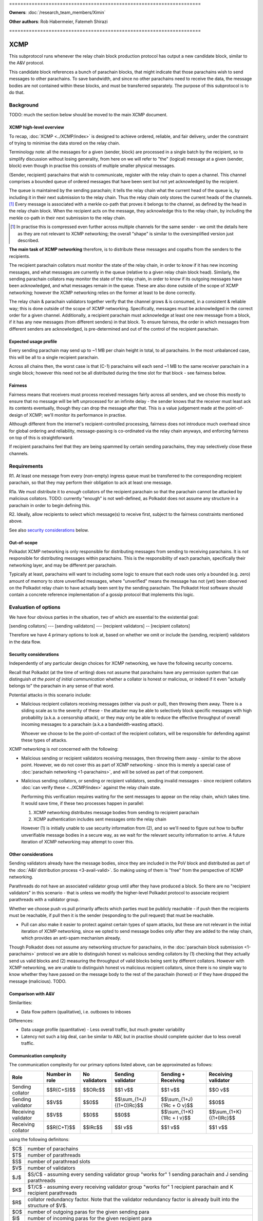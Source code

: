 \====================================================================

**Owners**: :doc:`/research_team_members/Ximin`

**Other authors**: Rob Habermeier, Fatemeh Shirazi

\====================================================================

====
XCMP
====

This subprotocol runs whenever the relay chain block production protocol has output a new candidate block, similar to the A&V protocol.

This candidate block references a bunch of parachain blocks, that might indicate that those parachains wish to send messages to other parachains. To save bandwidth, and since no other parachains need to receive the data, the message bodies are not contained within these blocks, and must be transferred separately. The purpose of this subprotocol is to do that.


Background
==========

TODO: much the section below should be moved to the main XCMP document.

XCMP high-level overview
------------------------

To recap, :doc:`XCMP <../XCMP/index>` is designed to achieve ordered, reliable, and fair delivery, under the constraint of trying to minimise the data stored on the relay chain.

Terminology note: all the messages for a given (sender, block) are processed in a single batch by the recipient, so to simplify discussion without losing generality, from here on we will refer to "the" (logical) message at a given (sender, block) even though in practise this consists of multiple smaller physical messages.

(Sender, recipient) parachains that wish to communicate, register with the relay chain to open a channel. This channel comprises a bounded queue of ordered messages that have been sent but not yet acknowledged by the recipient.

The queue is maintained by the sending parachain; it tells the relay chain what the current head of the queue is, by including it in their next submission to the relay chain. Thus the relay chain only stores the current heads of the channels. [1]_ Every message is associated with a merkle co-path that proves it belongs to the channel, as defined by the head in the relay chain block. When the recipient acts on the message, they acknowledge this to the relay chain, by including the merkle co-path in their next submission to the relay chain.

.. [1] In practise this is compressed even further across multiple channels for the same sender - we omit the details here as they are not relevant to XCMP networking; the overall "shape" is similar to the oversimplified version just described.

**The main task of XCMP networking** therefore, is to distribute these messages and copaths from the senders to the recipients.

The recipient parachain collators must monitor the state of the relay chain, in order to know if it has new incoming messages, and what messages are currently in the queue (relative to a given relay chain block head). Similarly, the sending parachain collators may monitor the state of the relay chain, in order to know if its outgoing messages have been acknowledged, and what messages remain in the queue. These are also done outside of the scope of XCMP networking; however the XCMP networking relies on the former at least to be done correctly.

The relay chain & parachain validators together verify that the channel grows & is consumed, in a consistent & reliable way; this is done outside of the scope of XCMP networking. Specifically, messages must be acknowledged in the correct order for a given channel. Additionally, a recipient parachain must acknowledge at least one new message from a block, if it has any new messages (from different senders) in that block. To ensure fairness, the order in which messages from different senders are acknowledged, is pre-determined and out of the control of the recipient parachain.

Expected usage profile
----------------------

Every sending parachain may send up to ~1 MB per chain height in total, to all parachains. In the most unbalanced case, this will be all to a single recipient parachain.

Across all chains then, the worst case is that (C-1) parachains will each send ~1 MB to the same receiver parachain in a single block; however this need not be all distributed during the time slot for that block - see fairness below.

Fairness
--------

Fairness means that receivers must process received messages fairly across all senders, and we chose this mostly to ensure that no message will be left unprocessed for an infinite delay - the sender knows that the receiver must least ack its contents eventually, though they can drop the message after that. This is a value judgement made at the point-of-design of XCMP; we'll monitor its performance in practise.

Although different from the internet's recipient-controlled processing, fairness does not introduce much overhead since for global ordering and reliability, message-passing is co-ordinated via the relay chain anyways, and enforcing fairness on top of this is straightforward.

If recipient parachains feel that they are being spammed by certain sending parachains, they may selectively close these channels.


Requirements
============

R1. At least one message from every (non-empty) ingress queue must be transferred to the corresponding recipient parachain, so that they may perform their obligation to ack at least one message.

R1a. We must distribute it to *enough* collators of the recipient parachain so
that the parachain cannot be attacked by malicious collators. TODO: currently
"enough" is not well-defined, as Polkadot does not assume any structure in a
parachain in order to begin defining this.

R2. Ideally, allow recipients to select which message(s) to receive first, subject to the fairness constraints mentioned above.

See also `security considerations`_ below.

Out-of-scope
------------

Polkadot XCMP networking is only responsible for distributing messages from
sending to receiving parachains. It is *not* responsible for distributing
messages within parachains. This is the responsibility of each parachain,
specifically their networking layer, and may be different per parachain.

Typically at least, parachains will want to including some logic to ensure that
each node uses only a bounded (e.g. zero) amount of memory to store unverified
messages, where "unverified" means the message has not (yet) been observed on
the Polkadot relay chain to have actually been sent by the sending parachain.
The Polkadot Host software should contain a concrete reference implementation
of a gossip protocol that implements this logic.


Evaluation of options
=====================

We have four obvious parties in the situation, two of which are essential to
the existential goal:

[sending collators] --- [sending validators] --- [recipient validators] -- [recipient collators]

Therefore we have 4 primary options to look at, based on whether we omit or
include the {sending, recipient} validators in the data flow.

Security considerations
-----------------------

Independently of any particular design choices for XCMP networking, we have the
following security concerns.

Recall that Polkadot (at the time of writing) does not assume that parachains
have any permission system that can distinguish *at the point of initial
communication* whether a collator is honest or malicious, or indeed if it even
"actually belongs to" the parachain in any sense of that word.

Potential attacks in this scenario include:

- Malicious recipient collators receiving messages (either via push or pull),
  then throwing them away. There is a sliding scale as to the severity of these
  - the attacker may be able to selectively block specific messages with high
  probability (a.k.a. a censorship attack), or they may only be able to reduce
  the effective throughput of overall incoming messages to a parachain (a.k.a
  a bandwidth-wasting attack).

  Whoever we choose to be the point-of-contact of the recipient collators, will
  be responsible for defending against these types of attacks.

XCMP networking is *not* concerned with the following:

- Malicious sending or recipient validators receiving messages, then throwing
  them away - similar to the above point. However, we do not cover this as part
  of XCMP networking - since this is merely a special case of :doc:`parachain
  networking <1-parachains>`, and will be solved as part of that component.

- Malicious sending collators, or sending or recipient validators, sending
  invalid messages - since recipient collators :doc:`can verify these
  <../XCMP/index>` against the relay chain state.

  Performing this verification requires waiting for the sent messages to appear
  on the relay chain, which takes time. It would save time, if these two
  processes happen in parallel:

  1. XCMP networking distributes message bodies from sending to recipient parachain
  2. XCMP authentication includes sent messages onto the relay chain

  However (1) is initially unable to use security information from (2), and so
  we'll need to figure out how to buffer unverifiable message bodies in a
  secure way, as we wait for the relevant security information to arrive. A
  future iteration of XCMP networking may attempt to cover this.

Other considerations
--------------------

Sending validators already have the message bodies, since they are included in
the PoV block and distributed as part of the :doc:`A&V distribution process
<3-avail-valid>`. So making using of them is "free" from the perspective of
XCMP networking.

Parathreads do not have an associated validator group until after they have
produced a block. So there are no "recipient validators" in this scenario -
that is unless we modify the higher-level Polkadot protocol to associate
recipient parathreads with a validator group.

Whether we choose push vs pull primarily affects which parties must be publicly
reachable - if push then the recipients must be reachable, if pull then it is
the sender (responding to the pull request) that must be reachable.

- Pull can also make it easier to protect against certain types of spam
  attacks, but these are not relevant in the initial iteration of XCMP
  networking, since we opted to send message bodies only after they are added
  to the relay chain, which provides an anti-spam mechanism already.

Though Polkadot does not assume any networking structure for parachains, in the
:doc:`parachain block submission <1-parachains>` protocol we are able to
distinguish honest vs malicious sending collators by (1) checking that they
actually send us valid blocks and (2) measuring the throughput of valid blocks
being sent by different collators. However with XCMP networking, we are unable
to distinguish honest vs malicious recipient collators, since there is no
simple way to know whether they have passed on the message body to the rest of
the parachain (honest) or if they have dropped the message (malicious). TODO.

Comparison with A&V
-------------------

Similarities:

- Data flow pattern (qualitative), i.e. outboxes to inboxes

Differences:

- Data usage profile (quantitative) - Less overall traffic, but much greater variability
- Latency not such a big deal, can be similar to A&V, but in practise should complete quicker due to less overall traffic.

Communication complexity
------------------------

The communication complexity for our primary options listed above, can be
approximated as follows:

+---------------------+----------------+---------------+---------------------------+-----------------------------+----------------------------+
| Role                | Number in role | No validators | Sending validator         | Sending + Receiving         | Receiving validator        |
+=====================+================+===============+===========================+=============================+============================+
| Sending collator    | $$R(C+S)$$     | $$ORc$$       | $$1 v$$                   | $$1 v$$                     | $$O v$$                    |
+---------------------+----------------+---------------+---------------------------+-----------------------------+----------------------------+
| Sending validator   | $$V$$          | $$0$$         | $$\\sum_{1+J} {(1+O)Rc}$$ | $$\\sum_{1+J} {1Rc + O v}$$ | $$0$$                      |
+---------------------+----------------+---------------+---------------------------+-----------------------------+----------------------------+
| Receiving validator | $$V$$          | $$0$$         | $$0$$                     | $$\\sum_{1+K} {1Rc + I v}$$ | $$\\sum_{1+K} {(1+I)Rc}$$  |
+---------------------+----------------+---------------+---------------------------+-----------------------------+----------------------------+
| Receiving collator  | $$R(C+T)$$     | $$IRc$$       | $$I v$$                   | $$1 v$$                     | $$1 v$$                    |
+---------------------+----------------+---------------+---------------------------+-----------------------------+----------------------------+

using the following definitons:

=== =====================================================
$C$ number of parachains
$T$ number of parathreads
$S$ number of parathread slots
$V$ number of validators
$J$ $S/C$ - assuming every sending validator group "works for" 1 sending parachain and J sending parathreads
$K$ $T/C$ - assuming every receiving validator group "works for" 1 recipient parachain and K recipient parathreads
$R$ collator redundancy factor. Note that the validator redundancy factor is already built into the structure of $V$.
$O$ number of outgoing paras for the given sending para
$I$ number of incoming paras for the given recipient para
$c$ A collator
$v$ A validator
=== =====================================================

So for example, $\\sum_{1+J} {(1+O)Rc}$ is to be read as "The sum over $1$
parachain and $J$ parathread slots, of $1$ plus the number $O$ of outgoing
paras multiplied by the redundancy factor $R$ i.e. the number of collators we
must talk to for that para.

Note that $J$, $K$, $R$, $O$, and $I$ may not be constant; they may depend on
which parachain / parathread is being talked about - that is why the above
table is only an approximation. One may approximate / simplify it further by
treating e.g. $\\sum_{1+J} {(1+O)Rc}$ as $(1+J).(1+O)Rc$.

The total communication complexity cost for a given strategy (represented by a
column), can be approximated as the inner product of (a) the "number in role"
column, and (b) that given column. For example the complexity for "No
validators" is approximately:

$$\\sum_{R(C+S)}{ORc} + \\sum_{V}{0} + \\sum_{V}{0} + \\sum_{R(C+T)}{IRc}$$

The lack of structure Polkadot assumes about parachains, makes it difficult to
safely set $R$ to its minimum value of 1. For validators, we can "pair off"
validators in different groups - as we do in the :doc:`A&V <3-avail-valid>`
subprotocol - which means it is still reasonably safe to have a validator
redundancy factor of 1. However we cannot pair off collators of different
paras, or even collators and validators of the same para. So $R$ may have to be
3 or 4 or even higher, which increases the associated costs.


Proposal: XCMP networking, initial iteration
============================================

Introduce the idea of recipient validator group, even for parathreads.

Sending collators send message bodies to their sending validator group, as part
of the :doc:`parachain block submission <1-parachains>` and :doc:`A&V
<3-avail-valid>` subprotocols.

Sending validator groups send message bodies to the relevant recipient
validator groups, using a mixture of push and pull.

Recipient collators pull message bodies from their recipient validator group.
As an optimisation, recipient validators may push to any recipient collators
that they are already connected to.

TODO: chains can only communicate when they've opened a channel to each other,
the state of which is stored on-chain. We can potentially use this information
to derive more efficient topologies for XCMP.

TODO: clarify what happens during validator group rotation. This is also a
concern of parachain networking, but the requirements here are quantitatively
different.
